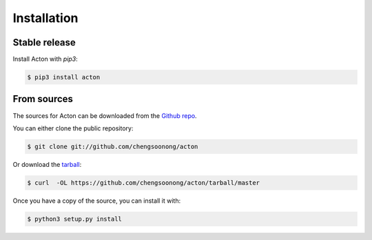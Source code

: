 .. highlight:: shell

============
Installation
============


Stable release
--------------

Install Acton with `pip3`:

.. code-block:: console

    $ pip3 install acton


From sources
------------

The sources for Acton can be downloaded from the `Github repo`_.

You can either clone the public repository:

.. code-block:: console

    $ git clone git://github.com/chengsoonong/acton

Or download the `tarball`_:

.. code-block:: console

    $ curl  -OL https://github.com/chengsoonong/acton/tarball/master

Once you have a copy of the source, you can install it with:

.. code-block:: console

    $ python3 setup.py install


.. _Github repo: https://github.com/MatthewJA/acton
.. _tarball: https://github.com/MatthewJA/acton/tarball/master
